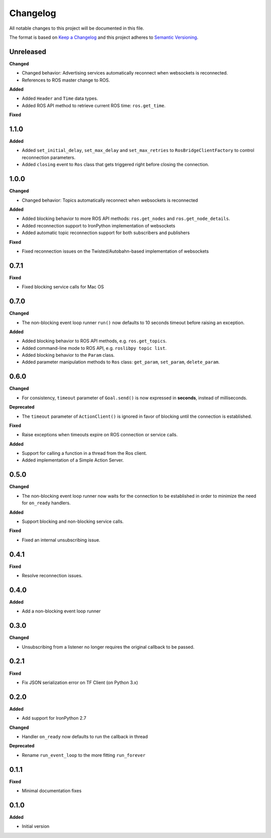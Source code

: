 
Changelog
=========

All notable changes to this project will be documented in this file.

The format is based on `Keep a Changelog <http://keepachangelog.com/en/1.0.0/>`_
and this project adheres to `Semantic Versioning <http://semver.org/spec/v2.0.0.html>`_.

Unreleased
----------

**Changed**

* Changed behavior: Advertising services automatically reconnect when websockets is reconnected.
* References to ROS master change to ROS.

**Added**

* Added ``Header`` and ``Time`` data types.
* Added ROS API method to retrieve current ROS time: ``ros.get_time``.

**Fixed**

1.1.0
----------

**Added**

* Added ``set_initial_delay``, ``set_max_delay`` and ``set_max_retries``  to ``RosBridgeClientFactory`` to control reconnection parameters.
* Added ``closing`` event to ``Ros`` class that gets triggered right before closing the connection.

1.0.0
----------

**Changed**

* Changed behavior: Topics automatically reconnect when websockets is reconnected

**Added**

* Added blocking behavior to more ROS API methods: ``ros.get_nodes`` and ``ros.get_node_details``.
* Added reconnection support to IronPython implementation of websockets
* Added automatic topic reconnection support for both subscribers and publishers

**Fixed**

* Fixed reconnection issues on the Twisted/Autobahn-based implementation of websockets

0.7.1
----------

**Fixed**

* Fixed blocking service calls for Mac OS

0.7.0
----------

**Changed**

* The non-blocking event loop runner ``run()`` now defaults to 10 seconds timeout before raising an exception.

**Added**

* Added blocking behavior to ROS API methods, e.g. ``ros.get_topics``.
* Added command-line mode to ROS API, e.g. ``roslibpy topic list``.
* Added blocking behavior to the ``Param`` class.
* Added parameter manipulation methods to ``Ros`` class: ``get_param``, ``set_param``, ``delete_param``.

0.6.0
----------

**Changed**

* For consistency, ``timeout`` parameter of ``Goal.send()`` is now expressed in **seconds**, instead of milliseconds.

**Deprecated**

* The ``timeout`` parameter of ``ActionClient()`` is ignored in favor of blocking until the connection is established.

**Fixed**

* Raise exceptions when timeouts expire on ROS connection or service calls.

**Added**

* Support for calling a function in a thread from the Ros client.
* Added implementation of a Simple Action Server.

0.5.0
----------

**Changed**

* The non-blocking event loop runner now waits for the connection to be established in order to minimize the need for ``on_ready`` handlers.

**Added**

* Support blocking and non-blocking service calls.

**Fixed**

* Fixed an internal unsubscribing issue.

0.4.1
----------

**Fixed**

* Resolve reconnection issues.

0.4.0
----------

**Added**

* Add a non-blocking event loop runner

0.3.0
----------

**Changed**

* Unsubscribing from a listener no longer requires the original callback to be passed.

0.2.1
----------

**Fixed**

* Fix JSON serialization error on TF Client (on Python 3.x)

0.2.0
----------

**Added**

* Add support for IronPython 2.7

**Changed**

* Handler ``on_ready`` now defaults to run the callback in thread

**Deprecated**

* Rename ``run_event_loop`` to the more fitting ``run_forever``

0.1.1
----------

**Fixed**

* Minimal documentation fixes

0.1.0
----------

**Added**

* Initial version
